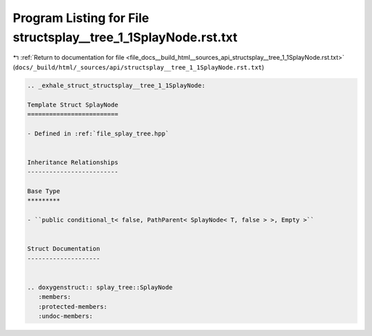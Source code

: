 
.. _program_listing_file_docs__build_html__sources_api_structsplay__tree_1_1SplayNode.rst.txt:

Program Listing for File structsplay__tree_1_1SplayNode.rst.txt
===============================================================

|exhale_lsh| :ref:`Return to documentation for file <file_docs__build_html__sources_api_structsplay__tree_1_1SplayNode.rst.txt>` (``docs/_build/html/_sources/api/structsplay__tree_1_1SplayNode.rst.txt``)

.. |exhale_lsh| unicode:: U+021B0 .. UPWARDS ARROW WITH TIP LEFTWARDS

.. code-block:: cpp

   .. _exhale_struct_structsplay__tree_1_1SplayNode:
   
   Template Struct SplayNode
   =========================
   
   - Defined in :ref:`file_splay_tree.hpp`
   
   
   Inheritance Relationships
   -------------------------
   
   Base Type
   *********
   
   - ``public conditional_t< false, PathParent< SplayNode< T, false > >, Empty >``
   
   
   Struct Documentation
   --------------------
   
   
   .. doxygenstruct:: splay_tree::SplayNode
      :members:
      :protected-members:
      :undoc-members:

